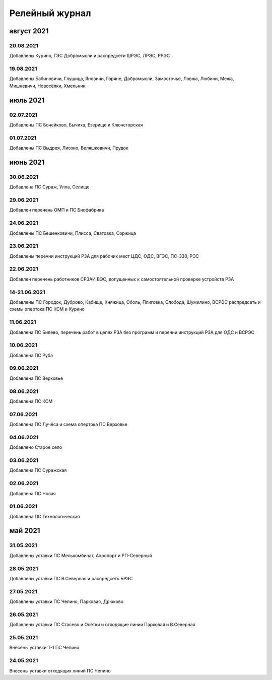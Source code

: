 Релейный журнал
==================================

август 2021
~~~~~~~~~~~

20.08.2021
""""""""""

Добавлены Курино, ГЭС Добромысли и распредсети ШРЭС, ЛРЭС, РРЭС

19.08.2021
""""""""""

Добавлены Бабиновичи, Глушица, Яновичи, Горяне, Добромысли, Замосточье, Ловжа, Любичи, Межа, Мишневичи, Новосёлки, Хмельник

июль 2021
~~~~~~~~~

02.07.2021
""""""""""

Добавлены ПС Бочейково, Бычиха, Езерище и Ключегорская

01.07.2021
""""""""""

Добавлены ПС Выдрея, Лиозно, Веляшковичи, Прудок

июнь 2021
~~~~~~~~~

30.06.2021
""""""""""

Добавлена ПС Сураж, Улла, Селище

29.06.2021
""""""""""

Добавлен перечень ОМП и ПС Биофабрика

24.06.2021
""""""""""

Добавлены ПС Бешенковичи, Плисса, Сватовка, Соржица

23.06.2021
""""""""""

Добавлены перечни инструкций РЗА для рабочих мест ЦДС, ОДС, ВГЭС, ПС-330, РЭС

22.06.2021
""""""""""

Добавлен перечень работников СРЗАИ ВЭС, допущенных к самостоятельной проверке устройств РЗА

14-21.06.2021
"""""""""""""

Добавлены ПС Городок, Дуброво, Кабище, Княжица, Оболь, Плиговка, Слобода, Шумилино, ВСРЭС распредсеть и схемы опертока ПС КСМ и Курино

11.06.2021
""""""""""

Добавлена ПС Билево, перечень работ в цепях РЗА без программ и перечни инструкций РЗА для ОДС и ВСРЭС

10.06.2021
""""""""""

Добавлена ПС Руба

09.06.2021
""""""""""

Добавлена ПС Верховье

08.06.2021
""""""""""

Добавлена ПС КСМ

07.06.2021
""""""""""

Добавлена ПС Лучёса и схема опертока ПС Верховье

04.06.2021
""""""""""

Добавлено Старое село

03.06.2021
""""""""""

Добавлена ПС Суражская

02.06.2021
""""""""""

Добавлена ПС Новая

01.06.2021
""""""""""

Добавлена ПС Технологическая

май 2021
~~~~~~~~

31.05.2021
""""""""""

Добавлены уставки ПС Мелькомбинат, Аэропорт и РП-Северный

28.05.2021
""""""""""

Добавлены уставки ПС В.Северная и распредсеть БРЭС

27.05.2021
""""""""""

Добавлены уставки ПС Чепино, Парковая, Дрюково

26.05.2021
""""""""""

Добавлены уставки ПС Стасево и Осётки и отходящие линии Парковая и В.Северная

25.05.2021
""""""""""

Внесены уставки Т-1 ПС Чепино

24.05.2021
""""""""""

Внесены уставки отходящих линий ПС Чепино

